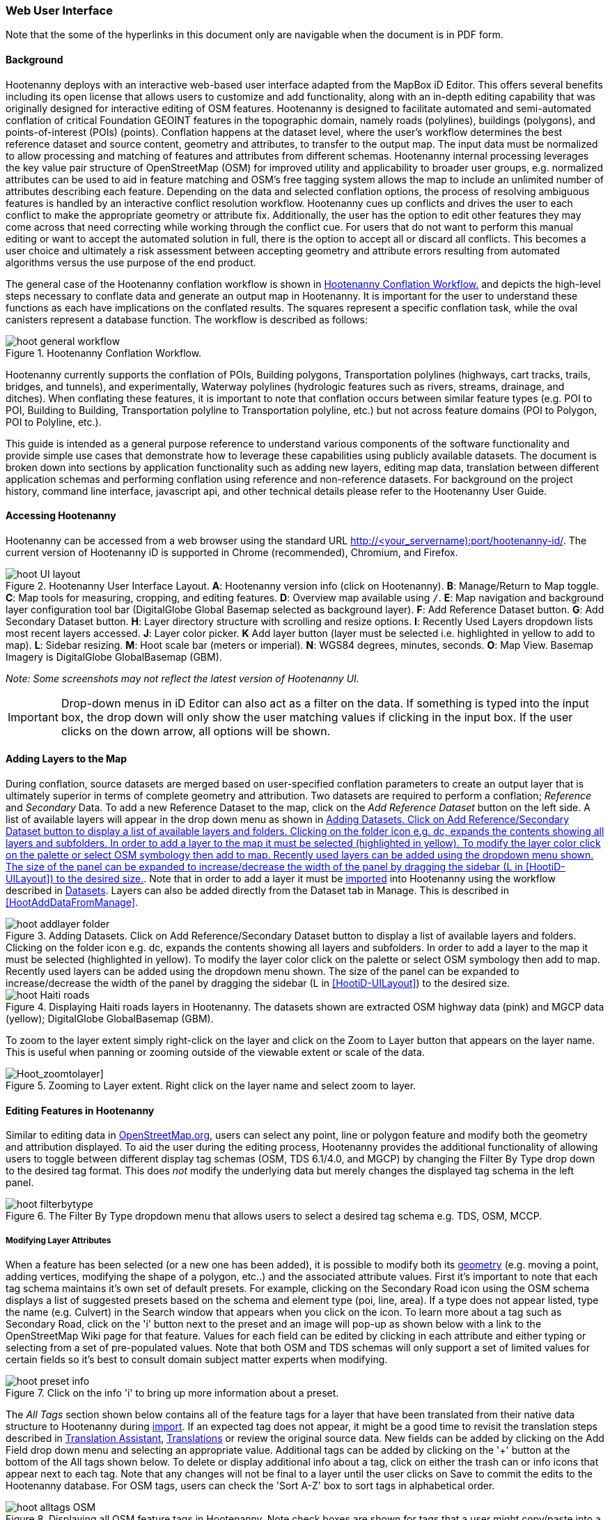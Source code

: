 
=== Web User Interface

Note that the some of the hyperlinks in this document only are navigable when the document is in PDF form.

==== Background

Hootenanny deploys with an interactive web-based user interface adapted from the MapBox iD Editor. This offers several benefits including its open license that allows users to customize and add functionality, along with an in-depth editing capability that was originally designed for interactive editing of OSM features. Hootenanny is designed to facilitate automated and semi-automated conflation of critical Foundation GEOINT features in the topographic domain, namely roads (polylines), buildings (polygons), and points-of-interest (POIs) (points). Conflation happens at the dataset level, where the user’s workflow determines the best reference dataset and source content, geometry and attributes, to transfer to the output map. The input data must be normalized to allow processing and matching of features and attributes from different schemas. Hootenanny internal processing leverages the key value pair structure of OpenStreetMap (OSM) for improved utility and applicability to broader user groups, e.g. normalized attributes can be used to aid in feature matching and OSM’s free tagging system allows the map to include an unlimited number of attributes describing each feature. Depending on the data and selected conflation options, the process of resolving ambiguous features is handled by an interactive conflict resolution workflow. Hootenanny cues up conflicts and drives the user to each conflict to make the appropriate geometry or attribute fix. Additionally, the user has the option to edit other features they may come across that need correcting while working through the conflict cue. For users that do not want to perform this manual editing or want to accept the automated solution in full, there is the option to accept all or discard all conflicts. This becomes a user choice and ultimately a risk assessment between accepting geometry and attribute errors resulting from automated algorithms versus the use purpose of the end product.

The general case of the Hootenanny conflation workflow is shown in <<HootConflationWorkflow2>> and depicts the high-level steps necessary to conflate data and generate an output map in Hootenanny. It is important for the user to understand these functions as each have implications on the conflated results. The squares represent a specific conflation task, while the oval canisters represent a database function. The workflow is described as follows:

[[HootConflationWorkflow2]]
.Hootenanny Conflation Workflow.
image::images/id/hoot_general_workflow.png[]

Hootenanny currently supports the conflation of POIs, Building polygons, Transportation polylines (highways, cart tracks, trails, bridges, and tunnels), and experimentally, Waterway polylines (hydrologic features such as rivers, streams, drainage, and ditches).   When conflating these features, it is important to note that conflation occurs between similar feature types (e.g. POI to POI, Building to Building, Transportation polyline to Transportation polyline, etc.) but not across feature domains (POI to Polygon, POI to Polyline, etc.).

This guide is intended as a general purpose reference to understand various components of the software functionality and provide simple use cases that demonstrate how to leverage these capabilities using publicly available datasets. The document is broken down into sections by application functionality such as adding new layers, editing map data, translation between different application schemas and performing conflation using reference and non-reference datasets. For background on the project history, command line interface, javascript api, and other technical details please refer to the Hootenanny User Guide.

==== Accessing Hootenanny

Hootenanny can be accessed from a web browser using the standard URL http://<your_servername):port/hootenanny-id/. The current version of Hootenanny iD is supported in Chrome (recommended), Chromium, and Firefox.

[[HootiD-UILayout]]
.Hootenanny User Interface Layout. *A*: Hootenanny version info (click on Hootenanny). *B*: Manage/Return to Map toggle. *C*: Map tools for measuring, cropping, and editing features. *D*: Overview map available using `/`. *E*: Map navigation and background layer configuration tool bar (DigitalGlobe Global Basemap selected as background layer). *F*: Add Reference Dataset button. *G*: Add Secondary Dataset button. *H*: Layer directory structure with scrolling and resize options. *I*: Recently Used Layers dropdown lists most recent layers accessed. *J*: Layer color picker. *K* Add layer button (layer must be selected i.e. highlighted in yellow to add to map). *L*: Sidebar resizing. *M*: Hoot scale bar (meters or imperial). *N*: WGS84 degrees, minutes, seconds. *O*: Map View. Basemap Imagery is DigitalGlobe GlobalBasemap (GBM).
image::images/id/hoot_UI_layout.png[]

_Note: Some screenshots may not reflect the latest version of Hootenanny UI._

IMPORTANT: Drop-down menus in iD Editor can also act as a filter on the data.  If something is typed into the input box, the drop down will only show the user matching values if clicking in the input box.  If the user clicks on the down arrow, all options will be shown.

==== Adding Layers to the Map

During conflation, source datasets are merged based on user-specified conflation parameters to create an output layer that is ultimately superior in terms of complete geometry and attribution. Two datasets are required to perform a conflation; _Reference_ and _Secondary_ Data. To add a new Reference Dataset to the map, click on the _Add Reference Dataset_ button on the left side. A list of available layers will appear in the drop down menu as shown in <<hoot_add_datasets>>. Note that in order to add a layer it must be <<Hoot-iD_Datasets,imported>> into Hootenanny using the workflow described in <<Hoot-iD_Datasets>>. Layers can also be added directly from the Dataset tab in Manage.  This is described in <<HootAddDataFromManage>>.

[[hoot_add_datasets]]
.Adding Datasets.  Click on Add Reference/Secondary Dataset button to display a list of available layers and folders.  Clicking on the folder icon e.g. dc, expands the contents showing all layers and subfolders.  In order to add a layer to the map it must be selected (highlighted in yellow).  To modify the layer color click on the palette or select OSM symbology then add to map. Recently used layers can be added using the dropdown menu shown. The size of the panel can be expanded to increase/decrease the width of the panel by dragging the sidebar (L in <<HootiD-UILayout>>) to the desired size.
image::images/id/hoot_addlayer_folder.png[scaledwidth="25%"]

[[HootiD-Addinglayers]]
.Displaying Haiti roads layers in Hootenanny. The datasets shown are extracted OSM highway data (pink) and MGCP data (yellow); DigitalGlobe GlobalBasemap (GBM).
image::images/id/hoot_Haiti_roads.png[]

To zoom to the layer extent simply right-click on the layer and click on the Zoom to Layer button that appears on the layer name.  This is useful when panning or zooming outside of the viewable extent or scale of the data.

[Hoot_zoomtolayer]]
.Zooming to Layer extent. Right click on the layer name and select zoom to layer.
image::images/id/hoot_zoom-to-layer.png[scaledwidth="25%"]

[[HootiD-EditingLayers]]
==== Editing Features in Hootenanny

Similar to editing data in link:$$http://wiki.openstreetmap.org/wiki/Editing$$[OpenStreetMap.org], users can select any point, line or polygon feature and modify both the geometry and attribution displayed. To aid the user during the editing process, Hootenanny provides the additional functionality of allowing users to toggle between different display tag schemas (OSM, TDS 6.1/4.0, and MGCP) by changing the Filter By Type drop down to the desired tag format.  This does _not_ modify the underlying data but merely changes the displayed tag schema in the left panel.

[[Filter-by-Type]]
.The Filter By Type dropdown menu that allows users to select a desired tag schema e.g. TDS, OSM, MCCP.
image::images/id/hoot_filterbytype.png[scaledwidth="75%"]

===== Modifying Layer Attributes

When a feature has been selected (or a new one has been added), it is possible to modify both its <<ModifyLayerGeometry,geometry>> (e.g. moving a point, adding vertices, modifying the shape of a polygon, etc..) and the associated attribute values. First it's important to note that each tag schema maintains it's own set of default presets. For example, clicking on the Secondary Road icon using the OSM schema displays a list of suggested presets based on the schema and element type (poi, line, area). If a type does not appear listed, type the name (e.g. Culvert) in the Search window that appears when you click on the icon. To learn more about a tag such as Secondary Road, click on the 'i' button next to the preset and an image will pop-up as shown below with a link to the OpenStreetMap Wiki page for that feature. Values for each field can be edited by clicking in each attribute and either typing or selecting from a set of pre-populated values. Note that both OSM and TDS schemas will only support a set of limited values for certain fields so it's best to consult domain subject matter experts when modifying.

[[ViewingPresets]]
.Click on the info 'i' to bring up more information about a preset.
image::images/id/hoot_preset_info.png[scaledwidth="25%"]

The _All Tags_ section shown below contains all of the feature tags for a layer that have been translated from their native data structure to Hootenanny during <<Hoot-iD_Datasets,import>>. If an expected tag does not appear, it might be a good time to revisit the translation steps described in <<TranslationAssistant>>, <<HootiD-Translation>> or review the original source data. New fields can be added by clicking on the Add Field drop down menu and selecting an appropriate value. Additional tags can be added by clicking on the '+' button at the bottom of the All tags shown below. To delete or display additional info about a tag, click on either the trash can or info icons that appear next to each tag. Note that any changes will not be final to a layer until the user clicks on Save to commit the edits to the Hootenanny database. For OSM tags, users can check the 'Sort A-Z' box to sort tags in alphabetical order.

.Displaying all OSM feature tags in Hootenanny. Note check boxes are shown for tags that a user might copy/paste into a matching feature.
image::images/id/hoot_alltags_OSM.png[scaledwidth="25%"]

NOTE: You can check all/none tags for a selected feature by clicking on the bold check that appears just above the "All Tags" table.

[[ModifyLayerGeometry]]
===== Modifying Layer Geometry

To modify the feature geometry, click on the feature to expose the editing palette that pertains to the particular selected feature. Note that each unique geometry type and shape present their own options that may not display for other features. For instance, selecting a linear feature exposes editing options to straighten or change the directionality whereas clicking on a feature that traces a square, rectangle or circular path exposes options to make the feature a square or circle. Editing options include adding additional nodes by double clicking on a line segment, moving a node to manually modify the shape or path of a line or polygon, moving a point, and deleting features. For a list of shortcut keys to each operation, see <<Hoot-iD_Shortcuts, short-cuts>>.

.Editing layer geometry in Hootenanny. Port Au Prince, Haiti; OSM Highway data (pink) selected and geometry editing palette options display; DigitalGlobe GlobalBasemap (GBM).
image::images/id/hoot_edit_geom.png[scaledwidth="50%"]

In order to save any edits applied to a layer click on the _Save_ button displayed on top in the map view or to revert to a previous edit. Save will commit any edits on a particular layer to the hoot database where as the Undo/Redo buttons will step back/forward through any modifications applied to either that layer’s geometry or attribution. The number displayed next to the Save button indicates the number of edits that will be committed to the database for a given session.

.Saving edits in Hootenanny. The user applied the editing option to square the corners of line feature to expose the Save button above. The number of edits made before committing (2 in this example) is displayed in addition to options for undo/redo changes. Port Au Prince, Haiti; OSM Highway data (pink); DigitalGlobe GlobalBasemap (GBM).
image::images/id/hoot_edit_save.png[scaledwidth="75%"]

==== Adding New Features

It is also possible to create new features for a given layer in Hootenanny iD but any new feature added must be done with at least one layer present. Note that any new features added without an associated layer cannot be saved. The ability to create new features within the GUI is a key component of the OpenStreetMap version of iD Editor and additional background and editing workflows can be found online via link:$$https://www.openstreetmap.org/edit?editor=id$$[OpenStreetMap-iD's] help menu. A brief background is provided here for general user orientation.

To add a new point, click on the Point button appearing in the Map Viewer or use the 1 shortcut key. Points can be used to represent features such as shops, restaurants, parks and monuments, etc. They mark a specific location and describe the feature based on the OSM/TDS tag relationship. Once a new point is added to the map, a panel will appear on the map prompting you to select an appropriate feature type (park, cafe, etc) and any associated tags. Note that even though OSM values are presented, the data is stored on the database using the TDS tag equivalent. The next time it is edited within Hootenanny it will display the values using the english translated TDS schema.

.Adding a new point in Hootenanny. In this example a new Point is added to the Haiti OSM roads data indicating that the feature represents a Hospital Grounds `amenity=hospital`. DigitalGlobe GlobalBasemap (GBM).
image::images/id/hoot_adddata.png[scaledwidth="75%"]

To add a new linear feature, click on the Line button or use the 2 shortcut key and begin digitizing on the map. Click on a single location to begin the linear feature and then continue clicking until feature has been completed. Double-click to complete the process and edit any attribution as needed. Repeat process for a new Area feature (shortcut = 3). Click Save to save all edits or step back/forward using the undo/redo buttons as needed.

NOTE: Line snapping is disabled by default. To enable it click on the <<MapData, Map Data>> button and check the enable line snap option.

===== Copying Features/Tags in Hootenanny

In certain circumstances it may be useful to utilize copy/paste functionality when editing layers and addressing conflict reviews within Hootenanny.  For example, if users need to create multiple copies of a selected feature (or set of features) within the same map layer (e.g. foot path, bridge, secondary road, POI, etc...) or they would like to copy tags from one feature to another similar feature, the following workflows can be used.

NOTE: Currently users can only copy/paste geometry and tags of any feature(s) within a single "active" layer or copy selected tags from a feature(s) and either overwrite or merge them with the tags from selected feature(s) in either layer.  It is currently _not_ possible to copy/paste a feature from the Reference Dataset to the Secondary Dataset (or vice-versa) manually and if attempted the application will enter a idle state requiring refresh.

*_Copying Features/Tags Within a Single Layer_*

To copy a feature(s) within a single layer, select the feature or set of features that you wish to copy using the left-mouse button (for multiple features press the _shift_ key during selection).  Use the `Ctrl + c` to copy the selected feature(s) and then `Ctrl + v` to display a duplicate feature(s) that can be placed anywhere on the map.

.Copying Feature Geometry/Tags within a Layer.  The selected item, a Monument named Major General Rochambeau is copied and pasted.  Note that the `name` tag is not copied to the newly created feature since it is assumed to be unique.
image::images/id/hoot_copy_feature.png[scaledwidth="75%"]

NOTE: If only specific tags are needed to manually copy from one feature to another within a single layer do not use Ctrl + c but instead check the box next to each tag in the 'All Tags' list and follow the steps described <<CopyTagsFeatures,below>>.

*_Copying Tags Between Features_*

When <<HootConflictReview,reviewing>> conflicts or editing features it is often useful to be able to copy tags from a selected feature and either append or overwrite the tags of another feature that can be within the same layer or in a different layer.  For example, when conflating two layers a selected set of features are flagged for the user to review and determine whether any further action is required. This is explained using the following POI scenario involving OSM and MGCP place name features in the Democratic Republic of the Congo (2°58'40.82" N 22°20'45.08" E).

[[CopyTagsFeatures]]
1) Select a source point (orange highlighted marker) and check the boxes next to each tag in the All Tags list that you wish to copy to the other feature.

.List of tags from source feature with selected tags checked.  Data sources are OSM (pink) and MGCP (orange) POI data in the Democratic Republic of the Congo (2°58'40.82" N 22°20'45.08" E). DigitalGlobe GlobalBasemap (GBM).
image::images/id/hoot_copysourcetags.png[scaledwidth="50%"]

2) Select a target point (pink highlighted marker) and expand the All Tags list to display the existing tags. Note that the name in this selected OSM POI is "Badjoki" whereas in the MGCP feature it is "Bodjoki".

.List of tags in selected target POI (orange highlighted marker). Data sources are OSM (pink) and MGCP (orange) POI data in the Democratic Republic of the Congo (2°58'40.82" N 22°20'45.08" E). DigitalGlobe GlobalBasemap (GBM).
image::images/id/hoot_selecttargetPOI.png[scaledwidth="50%"]

3) To append the copied tags, select the OSM POI (pink highlighted marker) and hit `Ctrl + Alt + v`.  Note that this action will produce a semicolon delimited list for any existing value e.g. name, source along with any new tags added from the source POI e.g. `landuse = built_up_area`; `place:importance=fifth`; `place=village`, etc.  To commit changes click the Save button or to undo click the undo button.

.Copying tags using append (`Ctrl + Alt + v`).  Data sources are OSM (pink) and MGCP (orange) POI data in the Democratic Republic of the Congo (2°58'40.82" N 22°20'45.08" E). DigitalGlobe GlobalBasemap (GBM). Red boxes appear over the modified tags.
image::images/id/hoot_appendtags.png[scaledwidth="50%"]

4) To overwrite the copied tags in the target feature, select the OSM POI feature and `Ctrl + Shift + v`.  Note that this action will overwrite any existing tag values.

.Copying tags using overwrite (`Ctrl + Shift + v`). Data sources are OSM (pink) and MGCP (orange) POI data in the Democratic Republic of the Congo (2°58'40.82" N 22°20'45.08" E). DigitalGlobe GlobalBasemap (GBM). Red boxes appear over the modified tags.
image::images/id/hoot_overwritetags.png[scaledwidth="50%"]

==== Hootenanny Map Tools

The Hootenanny map portion of the interface mirrors the OpenStreetMap iD editor link:$$https://www.openstreetmap.org/edit?editor=id$$[OpenStreetMap-iD] with additional customization to support conflation workflows. Map navigation options appear in the upper right portion of the map viewer noted by B in figure <<HootiD-UILayout>>. To view a maptip and/or <<Hoot-iD_Shortcuts,shortcut>>, hover the cursor over each button and information concerning the functionality of a particular feature will appear.

===== Map Navigation

Clicking on either '+' or '-' buttons will zoom the user one level higher/lower in the map. Alternatively users can use the middle scroll wheel of their mouse to zoom up or down levels. To open the map to your current location, click on the arrow button noting that some browser security settings do not allow users to share their location information.

===== Background Settings

Clicking on the Background Settings button (shortcut key = b) opens up a panel displaying different background layer display options. To set the brightness for the background layer, click on the palette next to Background for 100%, 75%, 50%, or 25% brightness. Users can select from a range of publicly available basemaps such as Bing aerial imagery, MapQuest Open Aerial, Mapbox Satellite, OpenStreetMap, or create a custom basemap URL using the following URL template shown below. Any user uploaded <<Hoot-iD_Basemap,Basemap>> images will appear in this panel. For those users with access to DigitalGlobe link:$$https://evwhs.digitalglobe.com/myDigitalGlobe/[EV Web Hosting Service] (EVWHS), the GBM/EGD imagery service can be selected using different imagery profiles e.g. Most Recent, Most Aesthetic Color, Least Cloud Cover.  To get register for an account please visit: https://evwhs.digitalglobe.com/myDigitalGlobeAdmin/RegistrationRequest.html

.DigitalGlobe GBM/EGD display options.
image::images/id/hoot_GBM.png[scaledwidth="25%"]

Below is a URL template for creating your own basemap URL service. Click on the _Custom_ option and enter a basemap url with the coordinates and zoom level similar to the example shown below. The x and y coords represent the center point and the zoom represents the zoom level. Creating a custom basemap tiled service using a georeferenced geotif/tif is described in <<Hoot-iD_Basemap,Manage Basemap>>.

------
http://(hosted_imagery_service_name)/OSM/{zoom}/{x}/{y}.png
------

[[Hoot-iD_Background]]
.Background Settings in Hootenanny with the Custom Basemap URL options displayed.
image::images/id/hoot_background_new.png[]

NOTE: The DigitalGlobe EVWHS basemap is not enabled by default due to user access restrictions. If an account has been set up with a valid Connect ID, you will need to edit the _dgservices.js_ file to set `evwhs_connectId = 'REPLACE_ME'` and rebuild the UI with `npm run production`.

===== Image Carousel

The image carousel displays all of the available images by timestamp and sensor that are in the DigitalGlobe GBM/EGD service if the service has been enabled. Users can select a particular DigitalGlobe image from the listed sensors/dates displayed in the carousel by clicking on the Image Carousel button (highlighted in blue below) or typing the 'c' shortcut key.

.DigitalGlobe GBM Image Carousel displayed with Washington, D.C. Street Centerline roads on DigitalGlobe GlobalBasemap (GBM) imagery.
image::images/id/hoot_image_carousel.png[]

NOTE: The image carousel thumbnails do not appear, only the image acquisition date and sensor type (e.g. WV02, WV01, WV03_VNIR, etc...).

[[MapData]]
===== Map Data

The Map Data options, which can be accessed by clicking on the map data button located above the help menu (shortcut key = F), allow users to incorporate different overlay layers like the mapillary and traffic sign photos, change the default map fill and line width values, and provides a filtering capability for different map feature types (e.g. Points, Roads, Buildings, etc.).

.Map Data options.
image::images/id/hoot_mapdata.png[scaledwidth="25%"]

*_Data Layers_*

Within the Data Layers menu, users can overlay link:$$https://www.mapillary.com$$[mapillary] traffic sign and street view photos. Mapillary is a service for crowdsourcing street level photos using smartphones and computer vision.  Checking the boxes displays icons representing locations for crowdsourced street level photos and traffic signals.  When a user clicks on each icon, a photo will appear in the lower left or right corner of the map providing the visual representation from vantage point represented.

.Mapillary traffic sign and street view photos displayed in Hootenanny/iD Editor.
image::images/id/hoot_mapillary.png[]

It is also possible to overlay a local GPX file (GPS generated dataset) using the file browser to add the dataset into the map.  Although these features found in Data Layers are not the primary tools used when conflating data, they can utilized since they are inherited from the base iD Editor version that Hootenanny has been developed from.

*_Fill Areas and Line Width_*

Fill Areas allows users to select from three different options for displaying relevant vector data. The first option is _No Fill_ or Wireframe (shortcut key = W) which makes it easier to display background imagery. _Partial Fill_ displays fill areas around their inner edges only. _Full Fill_ displays features with complete fill turned. To make the lines from map layers appear thicker/thinner, users can unchecking the _Use Default Value_ appearing under the Line Width option and nudge the width value up/down accordingly.

*_Map Features_*

To filter out different features of interest, simply check or uncheck the boxes next to each associated map feature e.g. Points, Major Roads, Buildings, etc.  Note that this will not impact conflation since this only impacts the display of features on the map, not the actual data contained within a given layer.  We have also provided some additional enhancements to aid in the editing of feature geometry by adding two additional options; Highlight Edited Layer and Enable Line Snap.  Highlight Edited Layer turns on a gold halo around any feature geometry that is actively being edited on the map.  Once the Save button is clicked, the highlighting will dissappear as it is only intended to show active edits, not saved changes to a layer.  Finally the enable line snap option is provided to set the default behavior when adding new line/area geometry onto the map.  When enable line snap is checked, this feature is enabled and any new line segment that is added close to an existing feature geometry will be snapped to that feature.

[[Hoot-iD_MapData]]
.Map features and edited layer highlighting.  When Highlight Edited Layer is checked, a gold halo appears around the edited feature geometry until the changes are saved and committed to the Hootenanny database.
image::images/id/hoot_enable_editedfeatures.png[scaledwidth="75%"]

===== Tools

The Tools button provides users with a quick set of customized tools for measuring length/area and cropping layers to smaller subsets using either the visual extent or user defined bounding box. To access both options click on the _Tools_ button and select either Measurement or Clip Tools.

[[Hoot_Tools]]
.Tools button shown in Hoot UI.
image::images/id/hoot_tools.png[scaledwidth="75%"]

[[Hoot_measure]]
*_Measurement Tools_*

There are two measurement tools currently provided; Measure linear distance or length of an object and measure the area of an object. To measure the length of an object on the map, click on the Tools button and select Measurement Tools | Measure Length.  The cursor will then change into crosshairs indicating that you are able to measure a feature by drawing a line.  To continue a drawing, left click to add nodes as needed.  To complete the measurement double-click. To measure an area/perimeter of a feature, select the Measure Area option and click on the screen to add nodes and double click to complete the measurement.  The measurement values will appear with the perimeter value listed above the area.  This value will remain on the map until the user clicks the Clear button appearing in the place of Tools once a new measurement has been added.  Users can zoom and pan on the map while capturing a measurement.

.Measuring area in Hootenanny.
image::images/id/hoot_measure_area.png[scaledwidth="75%"]

*_Clip Tools_*

The _Clip Dataset_ tool allows users to crop existing datasets using a custom bounding box or the current visual extent of the map.  To access this tool click on the Tools | Clip Tools | Clip Dataset button which will open a dialog box that supports three mechanisms to define a clip bounding box.  First the bounding box can be defined by manually entering coordinate values in the displayed box.  Secondly, the user can click on _Clip to Bounding Box_ and drag a box over a specific AOI to populate the clip region bounding box coordinates.  Third, users can select _User Visual Extent_  and pass in the current map visual extent as the clip region.  To define a bounding box on the map, single left-click on any location on the map within the source dataset AOI and drag window to the desired clip size and direction.

Once a bounding box (or visual extent) has been selected, additional options to specify an output name and path of the clipped dataset will appear.  After the job has completed it will show up in the list of available datasets and specified output folder.

[[Hoot_Clip_Map]]
.Clipping a layer using a defined bounding box. The imagery basemap displayed is the DigitalGlobe GBM service.
image::images/id/hoot_clip.png[scaledwidth="75%"]

*_Grail Tools_*

[[Hoot_grailTools_Map]]
.Grail Pull and Derive Differential Changeset found under the tool dropdown.
image::images/id/GrailTools.png[scaledwidth="75%"]

*Grail pull from OSM Overpass and the Rails Port*

Under the tools section in the Hootenanny UI there will be a section labeled "Grail Tools". Under that
you should see the option to "Pull Remote Data". Once selected you will be prompted to select a bounding
box region by either drawing the bounding box or using the visual extent as your bounding box. Once selected
you can submit the job for running. After the job has completed you should see a folder with the name of
grail_*coordinates for your bounding box* which should contain a filed named "reference" (the Rails Port data)
and a file named "secondary" (the OSM Overpass data).
These datasets can be used to run conflation jobs, step through review in the merged layer, then derive a changeset
and upload it to the remote rails port.

[[Hoot_grailPull_Map]]
.Grail Pull directory contains pulled files in a directory labeled grail_*coordinate for bounding box*.
image::images/id/GrailPull.png[scaledwidth="75%"]

*Derive Differential Changeset*

Under the tools section in the Hootenanny UI there will be a section labeled "Grail Tools". Under that
you should see the option for "Derive Differential Changeset". This tool is used for gathering only the data
in OSM Overpass that isn't already in the Rails Port and pushing it to the Rails Port so it will only consist of adds. There will not
be any files generated that you can view in the UI because this service will take the OSM Overpass and the Rails Port data from
the database and calculate the differential on the server without saving the datasets. While the datasets will not
be saved, an osm file will be generated on the server.
In the jobs panel you can find the Derive Changeset job and under the actions there will be a cloud icon with an up arrow.
This is what you use to upload the differential results to the Rails Port, but before doing that you can view stats on the differential
upload. The stats will include the counts of create, modify, and delete for nodes, ways, and relations.
The differential will not contain any secondary features involved in a review.

[[Hoot_grailDifferential_Map]]
.After Derive Differential Changeset it shows up in the jobs panel with a cloud icon in the actions.
image::images/id/GrailDifferentialJob.png[scaledwidth="75%"]
.Selecting the cloud icon allows you to push the differential results to the rails port.
image::images/id/GrailDifferentialUpload.png[scaledwidth="75%"]

===== Help

To access the help for Hootenanny, click on the bookmark icon below the Background Settings button or type the 'h' shortcut key. Each section provides relevant background on different functionality found within the Hootenanny UI. Users can navigate between sections by clicking on the section title e.g. Adding Layers and scrolling through the contents.

.Accessing the Hootenanny Help Menu.
image::images/id/hoot_helpmenu.png[scaledwidth="25%"]

[[Hoot-iD_Shortcuts]]
==== Hootenanny Shortcuts

The following table provides all of the available shortcut keys for accessing Hootenanny functionality.

|======
| *Shortcut* | *Action*
| 1 | Create new point feature
| 2 | Create new line feature
| 3 | Create new area feature
| 6 | Measure length
| 7 | Measure area
| 8 | Clip Dataset(s)
| Ctrl + b | Bookmark current review
| Ctrl + c | Copies feature geometry and tags
| Ctrl + s | Save
| Ctrl + v | Pastes selected feature geometry/tags
| Ctrl + Alt + v | Pastes selected tags using the append option
| Ctrl + Shift + v | Pastes selected tags using the overwrite option
| Ctrl + y | Redo
| Ctrl + z | Undo
| Ctrl + Backspace | Deletes object permanently
| Shift + Left mouse click | Selects multiple features geometry/tags within layer
| Shift + r | Shows review relations for a selected feature within a layer (in review mode)
| Shift + t | Switches between layers during post-conflation conflict review
| Alt + i | Open Image Carousel
| Alt + n | Toggles layer visibility on/off
| + | Zoom in one level
| - | Zoom out one level
| / | Toggles display of overview map and map-in-map results (in review mode)
| ↓,↑,←,→ | Pan map in direction
| a | Continue drawing a line at the selected node
| b | Display background layer switcher
| c | Open image carousel
| d | Disconnect lines/areas from selected node
| f | Displays map data settings
| h | Display in-editor help/documentation
| i | Display feature info such as length and centroid coords
| m | Move selected feature or Merge (for POIs only in review mode)
| n | Advances to next review (in review mode)
| o | Make feature a circle (must be poly or closed loop line)
| p | Steps back to previous review (in review mode)
| r | Rotate object around center or resolved (in review mode)
| s | Straighten a line or square corner of area
| x | Split line into two at selected node
| v | Make line go in opposite direction
| w | Toggles wireframe vector display on/off
| Enter/Esc | Stops drawing feature
| F11 | Sets browser to full screen
|======

====  Conflation Workflows

When conflating data in Hootenanny, users must have both a Reference Dataset and a Secondary Dataset loaded in the map. Once the layers have been selected, the _Conflate_ button will appear with various options that can be selected by the user.  The following section(s) highlight those options as well as explore different types of conflation strategies using publicly available datasets.  When users are ready to conflate they will need to populate the following fields.

[[HootiD-conflationoptions]]
.Conflation options displayed in lower left panel. In this example, a reference conflation between OSM roads (pink) and MGCP roads (orange) in Port Au Prince, Haiti is displayed on DigitalGlobe GlobalBasemap (GBM).
image::images/id/hoot_conflation_new.png[]

*_Save As_*:  The name you would like to save the merged layer as. By default, a file name Merged_* is populated in this field but this can be overwritten manually by entering a specific layer name.  If no value is provided a default name will be provided.

*_Path_*:  The existing folder path where you want to save the conflated output. To create a new folder to save the output enter that in the _New Folder Name_ field.

*_New Folder Name_* (optional): The name of any new folder you want to save the output to.  Note that it will be created at the folder level specified in the Path.  Leave blank if no new folder is required.

*_Type_*:  This is the type of conflation you want to run.  Note that there are four conflation options available: _Reference Conflation_, _Cookie Cutter & Horizontal Conflation_ and _Advanced Conflation_.

[[HootiD-AttributionRefLayer]]
*_Attribute Reference Layer_*:  By default, the Reference layer contains both the geometry and attribution that dictates the merged features. In many cases, however, reference geometry and attribution exists across multiple layers and therefore we provide the ability to utilize the Secondary layer as the reference attribution for cases where the secondary layer is determined to contain the most accurate tag information while the reference layer contains the most accurate geometry.

[[HootStats]]
*_Collect Stats?_*: True/False. Allows users to collect statistics about the performance of a conflation job such as the counts of pois, highways, buildings or the percentage of merged/reviewed features and display them underneath the layer as shown in <<Hootlayerstats>>. To enable this switch the drop-down from false to true.  To view the stats collected, click on the `i` next to the layer name and expand the Statistics as shown below.

[[Hootlayerstats]]
.Hootenanny merged layer statistics. To view click on the `i` highlighted in the red box and expand the relevant sections e.g. Parameters, Options, Statistics, Statistics (Raw). Note that the sidebar is expanded to view the full table.
image::images/id/Hoot_layertoggle.png[scaledwidth="25%"]
image::images/id/Hoot_layerinfo.png[]

==== Conflation Info and Statistics

Hootenanny provides users with the ability to generate statistics and display information pertaining to each conflation and associated input layers. Statistics are collected when users set the collect stats option to _true_ for a given conflation as described <<HootStats,here>>.  If collect stats = false, Hootenanny will display only the conflation parameters i.e. the Reference/Secondary layer names and Conflation Type, and Options, i.e. what args were included in the conflation job, for the merged layer after the conflation job has completed. When the Collect Stats option is set to true, Hootenanny will generate statistics such as the counts for all nodes, ways and relations in each of the input and output layers (similarly for counts of pois, roads, and buildings), counts of unmatched, merged, and review features as well as percentages for each.  These formatted statistics are displayed in the _Statistics_ section of the layer info shown in <<Hootlayerstats>>.  In addition to these stats, users can also view the raw statistics that Hootenanny collects when this option has been enabled.  These values appear as comma separated lists (e.g. Total Conflatable Features = 374,227,0) pertaining to the Reference Layer, Secondary Layer, and Merged Output Layer next to each statistic parameter.

==== Types of Conflation

===== Reference Conflation

Reference conflation assumes that the Reference Dataset contains the most accurate geometry/tag info with the Secondary Dataset containing the non-authoritative features to merge.  By default, Hootenanny assumes that the Reference Dataset contains the reference tag values but users have the option to set this to the secondary dataset by selecting that layer in the Attribute Reference Layer dropdown list.

When using Reference Conflation the output is assumed to contain the following:

1) Matched feature geometry/tags from the Secondary Dataset into the Reference Dataset.

2) Unmatched feature geometry/tags from both the Reference and Secondary Datasets.

NOTE: If a required tag has a null or missing value, a default value will get assigned based on the output specification for that field and data type.

===== Cookie Cutter & Horizontal Conflation

Cookie Cutter & Horizontal Conflation is intended for use cases where a lower quality dataset such as a rural road network generated from a low resolution map needs to be conflated with a more accurate or precise dataset such as a urban centerline layer digitized from accurate high resolution imagery. In this scenario, the higher quality data (typically representing an urban area a city core) is buffered and cut, then stitched into the coarse resolution road layer using edge matching routines to create blend of the two layers. To walk through a sample Horizontal Conflation use case see <<HootiD-HorizontalConflationExample>>.  Additional background on Cookie Cutter and Horizontal conflation can also be found in the link:$$https://github.com/ngageoint/hootenanny/releases/download/v0.2.20/Hootenanny.-.User.Guide.pdf$$[Hootenanny User Guide]. When using this method the following settings are applied.

* The bounds of the Reference layer (cookie cut portion) are approximated using an alpha shape (e.g. cut command) that is created by generating a convex hull around the layer.
* The bounds of the Reference layer are buffered by 1km on each side of the convex hull (2 km distance in total). This improves the chances of merging seams between the two layers. Note that this operation works better at the city scale then at a regional or larger scale.
* The Secondary layer (dough portion) is cut by the alpha shape generated from the Reference layer and matched to road features within the Secondary layer that fall within the buffered retion.

[[HootiD-convexhull]]
.Example of alpha shape generated with a 1km buffer around a "contrived" urban area (not an actual physical location). The blue line represents the convex hull and the red the alpha shape with the applied -1 km buffer.
image::images/id/hoot_convexhull_example.png[scaledwidth="40%"]

NOTE: In the user interface there is no way to tune or modify the generated alpha shape. You can however configure the alpha-value from the command line (see alpha-shape in User Guide). In either case, the generated alpha shape will always approximate the bounds of the data regardless of shape of the urban area.

===== Advanced Conflation

Advanced Conflation allows users to customize a particular conflation job using a set of exposed advanced <<Advanced_Conflation_Options,options>>. These are intended for use cases where there is intimate familiarity with both the configuration parameters and the unique set of conditions that warrant their use. For example, to modify any of the Cleaning or Rubber Sheeting options when conflating rivers, users can simply expand the Cleaning Options and River Options panels and modify accordingly. Note that caution should be exercised when applying these as their use may produce unexpected results.

The advanced parameters are accessed by clicking on the triangle next the Type highlighted in the red box in <<HootiD-advanced>>. Background on each Advanced Conflation option can be found in <<Advanced_Conflation_Options>>.

[[HootiD-advanced]]
.Advanced Conflation Options. To access the Advanced Conflation Options click on triangle highlighted in the red box next to the Type.
image::images/id/hoot_advanced_conflate.png[scaledwidth="50%"]

[[HootiD-FavoriteAdvOpts]]
===== Save Favorite Advanced Options

To make it easier for users to save useful advanced conflation options, hootenanny allows for the saving, updating, and deleting of desired advanced conflation options.

To start, click the advanced options within the sidebar to extend the advanced options panel.

image:images/id/hoot_defaultconf.png[scaledwidth="50%"]

Then select whichever advanced opt group contians the members you would like to set to your prefered custom value.

image:images/id/hoot_selectedgroup.png[scaledwidth="50%"]

Update the members to the desired value(s).Each of the highlighted member's default values have been altered.

image:images/id/hoot_altermembers.png[scaledwidth="50%"]

Click the save favorite button at the top of the advanced options panel

image:images/id/hoot_savefavorite.png[scaledwidth="50%"]

Save favorite opts with the desired name

image:images/id/hoot_myopts.png[scaledwidth="50%"]

Select your saved opts from the conflation type dropdown within the sidebar

image:images/id/hoot_selectmyopt.png[scaledwidth="50%"]

The advanced options panel will now be populated with only the users favorite opt, from here you can run conflation, update the opts members or delete the favorite opt.

image:images/id/hoot_allfavoptoptions.png[scaledwidth="50%"]

[[HootConflictReview]]
==== Reviewing Conflicts in Hootenanny

When conflating data it is inevitable that conflicts may arise due to the ambiguous relationships between matched features. When this occurs, reviewable items are flagged and presented to the user in the UI through an iterative review process where further user is required. This occurance of getting reviews during a conflation is often the result of any of the following circumstances:

* Invalid Input
* Conflicting matches – In the core conflict refers to two matches that cannot be applied to the same map.
* Records that somewhat match, but aren’t clearly a match or miss.

From the UI perspective, the term "Conflict" is used synonymously with "Review" but not all reviews are conflicts. Each type of data (POI, Buildings, Roads, etc.) when conflated introduce their own unique types of conflicts where the user is advised to take some action of either merging two POIs together, editing a layer geometry to eliminate any potential conflict or resolve the item as is to maintain as a separate feature.  No single solution can be provided to address a particular conflation conflict but rather it is up to the user to take the necessary steps based on the review text presented to reduce the likelihood that erroneous data will get introduced during the conflation process.

During review mode, the user is presented with a pair of features where they must take an appropriate action in order to resolve the review.  Depending on the features involved, a user can decide either to maintain these as separate features (as is) by clicking _Resolved_ (H), merge them into a single feature (POI 2 POI only) by clicking _Merge_ (E) then Resolved, or modify the feature geometry manually (see <<ModifyLayerGeometry>>).  Note with each review there is an accompaning review note (B) that provides a short detail on the reasons for reviewing the features in question but rarely does this provide enough information to take a specific action.  In depth knowledge of the datasets and coverage area by an appropriate data steward is typically required to provide the necessary guidance to take an action for a review.

[[ReviewMode_Layout]]
.Layout of Review Mode in Hootenanny: *A*: Overview with map-in-map results; *B*: Review note and counts; *C*: Share Review; *D*: Hide/Show Table; *E*: Merge feature (POI only); *F*: Preview Review; *G*: Next Review; *H*: Resolve Review; *I*: Review table (Red is Reference, Blue is Secondary); *J*: Attribute panel showing selected Reference POI tags; *K*: Highlighted Red/Blue reviewed POIs. Latvia POI data (OSM and geonames) displayed on DigitalGlobe GBM.
image::images/id/Hoot_reviewmode_layout.png[]

Clicking on any of the highlighted fields in the review table (I) selects the feature (either red/blue) in question and display its attribute in the left tag panel (item J in <<ReviewMode_Layout>>).  Users can toggle the review items table by clicking on the _Hide/Show Table_ button located in the conflict review bar at the bottom.  In order to complete the review process, all reviews must be resolved either by stepping through each individually or by clicking the _Complete Review_ button to resolve all remaining reviews.  After resolving reviews users can either export the data to the desired output format or add another layer for additional conflation.  Note that features displayed in green represent those which have been merged prior to the review and other colors represent the original input layers.

===== Review Text

When features are flagged as needing review, a number of different review notes may appear to provide some guidance to the user.  The review notes are general and don't provide the specific reasons why a pair of features are being reviewed against one another but do provide some context for understanding why a review may have occurred.  For example, the Review Note: The feature pair with a review score of 0.375 met the review threshold of 0.25 provides the review score and the threshold value which could be compared against other features with similar score and threshold values. Often when conflating POI data, review notes such as _Somewhat similar (200m) - very similar names and generic type, very close together, generic type to place match_ or _Somewhat similar (26m) - very close together, similar POI type_ will appear.  Those provide an indication of the reasons for being flagged and the distance between the POIs in the particular review.  Any specific questions regarding the reviews and required action can be created as a issue at www.github.com/ngageoint/hootenanny/issues.

[[ReviewRelations]]
===== Show Review Relations

When reviewing conflicts, a review is presented to the user with different options depending on the type of feature e.g. if POI they can merge or resolve, if building/road they can resolve, etc.  Reviews occur in a pairwise manner where feature a is reviewed against feature b but because any member of a review pair can also be involved in reviews against other features, it is important to provide a mechanism to display these relationships even if conflicts are only resolved between two features per review.  In an effort to account for these one to many relationships between reviewed features, users have the option to _show review relations_ for a given reviewed feature by clicking on the feature and then selecting the palette option, Show review relations for this feature (Shortcut: *Shift+R*). A line will appear from the feature to all related features with a letter designation depending on the order of the review inside a green circle.  In cases where there are more than 26 related reviews for a given feature, the letter displayed will appear as AA, BB, etc.  Each letter circles can be dragged around using a mouse cursor and clicking on it will open the review associated with that feature pair in the blue/red table.

[[LatviaHotelReview]]
.The review relations of the selected Latvia Geonames Poi, Gutnebergs Hotel.  Clicking on each letter will display the associated review feature pair/table.
image::images/id/hoot_reviewrelations.png[]

[[ToggleInputs]]
===== Toggle Conflated Layer with Inputs

When evaluating the conflated output in review mode, it may be useful to toggle between the input dataset view where only the input layers are shown and the conflated dataset view where both input and merged features are displayed. For example if a user was trying to make a decision about whether to edit, resolve, or merge a set of reviewed/conflated features, they would likely need to know how the data looked prior to conflation.  To provide some additional context of the pre/post conflation results during review mode, click on the "Toggle Conflated Layer" icon (shortcut = T) as shown in <<ToggleLayerView>> when any feature has been selected. Note that you will need to toggle back to the merged layer view before advancing to the next review.

[[ToggleLayerView]]
.Toggling between the conflated layer (B) and input layer view (A) in review mode.  DigitalGlobe GBM with OpenStreetMap data from openstreetmap.org (orange), MGCP data (pink) from GEOINT New Zealand Data Service over Apia, Western Samoa.
image::images/id/hoot_toggle.png[]

[[MapInMap]]
===== Map-in-Map

In Hootenanny, the concept of Map-in-Map is used here to describe an inset or overview map that contains additional spatial information relating to the conflation i.e where reviews occur within the AOI. When a conflation job completes and reviews are generated, users can display an overview map showing colored points representing the location (or centroid of the location) where unresolved, merged, and currently reviewed features occur for the corresponding AOI.  To view this map, press the `/` key when reviewing features and the smaller overview map should display a set of points representing the review layer.

Depending on the density of data flagged for review, the features are represented in the following manner: yellow dots corresponding to the location of unresolved reviews; a single red dot indicating the currently reviewed feature in the user's session; and green dots representing any resolved or merged features.  This visual aid becomes useful particularly when multiple users are editing the same layer simultaneously since it provides a map of the spatial distribution of reviews in real or near-real time.

.Hootenanny Review mode with Map-in-Map overview displaying unreviewed features (yellow dots), current reviewed feature (red dots), and resolved features (green dots). In this example, a user is reviewing several POI review conflicts for a conflation between OpenStreetMap POIs and Geoname POIs within Riga, Latvia (Imagery is DigitalGlobe GBM Basemap).
image::images/id/hoot_mapinmap_review.png[scaledwidth="75%"]

===== Multi-user Conflict Reviewing

Hootenanny supports the ability for multiple users to view the same layer containing unresolved reviews.  Given the scenario of a reference conflation between two POI layers resulting in 15K reviews, any user with access to the same Hootenanny instance can load the merged layer containing the unresolved reviews and take any necessary action to resolve them.  To mitigate any toe-stepping that might occur due to multiple users accessing the same review pair simultaneously, reviews are presented in a randomized order such that there is a fairly low probability of two users getting the same review at the same time (assuming that the review count is high and the number of reviewers is low).  For those instances where a review is presented to two users simultaneously, the user that resolves their review first by clicking on the Resolved button will commit the change to the database.

[[HootShareReviews]]
===== Bookmark Review

When reviewing conflicts it is often useful to collaborate with others to determine the best coarse of action.  To this end, users can bookmark reviews so that they can be reviewed at a later time provided that the review is not resolved or the review layer is not deleted.  To bookmark a review, click on the associated button from the review items tool bar shown in <<HootBookmarkReview>>.

This will pop-up a dialog box allowing them to provide some details about the review.  A second user can access this bookmarked review from the Manage | Review Bookmarks page and take whatever action is needed.

[[HootBookmarkReview]]
.Bookmark Review.  Clicking the Bookmark Review button pops up a dialog box where a user can enter a title, description, note and email to associate with the review. The bookmark is then accessed in the Manage | Review Bookmarks page.
image::images/id/hoot_bookmarkreview.png[scaledwidth="75%"]

==== Conflating From An OSM API Database

IMPORTANT:  This section describes conflating data sourced from an OSM API database.  This feature is currently in the prototype phase and is
not recommended to be used with production OSM API databases where data loss/corruption would be a significant detriment to the
applications using the database.  At this time, it is recommended to only use this feature with OSM API test databases.  At which time this
feature is deemed stable enough to leave the prototype phase, this documentation will be updated.

Hootenanny uses a custom OSM database schema which differs from the public OSM API database schema used by OpenStreetMap, MapEdit, etc.  Hootenanny's OSM database schema differs in order to support its primary function, conflation, which has different needs than the
primary function of map editing supported by the public OSM database schema.

Hooteanny supports a conflation workflow where an OSM API database world dataset can be set as the conflation reference layer and any other
Hootenanny dataset can be conflated with that OSM API database data.  The resulting conflated dataset can then be exported out of Hootenanny and
back into the OSM API database.

A pre-requisite for conflating OSM API database data is that Hootenanny has been properly configured with a valid OSM API database connection.
Hootenanny supports only a single OSM API database connection at one time.  By default, Hootenanny is configured only with an empty test OSM
API database which has limited utility outside of application testing.  For details on how to configure Hootenanny to conflate your OSM API
database data, have you system administrator follow the instructions in the "Configuring OSM API Database Conflation" section of the
Hootenanny Installation Guide.  The documentation also describes how to disable OSM API database conflation completely, if that is desired.

After Hootenanny has been configured with an OSM API database connection, follow these steps to conflate data from an OSM API database:

* When an OSM API database is configured with Hootenanny, the first layer listed in the iD Editor layers list will always be named
`OSM_API_DB_<database-name>`.  Select this layer as the reference layer for your conflation job.  You will not see the data from the OSM API
database displayed on the iD Editor map due to a limitation described later in this section.
* Select any other layer stored within Hootenanny as the secondary layer for the conflation job.  You should first verify that your OSM
API database contains data within the AOI of your selected secondary dataset, or no data conflation will actually occur.
* Conflate the two layers.
* Resolve all review conflicts.

When you are ready to export your conflated layer back into your OSM API database:

* Open the Hootenanny dataset export dialog either immediately after conflation completes from the left hand pane or by opening it from the
`Manage` -> `Datasets` tab.
* Select `OSM API Database` as the export file type.  NOTE: The translation selection is ignored, since the output will be OSM data.
* Click the `Export` button.

Hootenanny will export an OSM changeset to the target OSM API database with the geospatial bounds of the original conflation
job that is the difference between the data originally exported from the OSM API database for conflation and the
resulting conflated data.

IMPORTANT: If any changeset with an overlapping geospatial bounds is written to the target OSM API database after the conflation job began which
created the conflated dataset stored in Hootenanny's database, Hootenanny will detect this conflict and not allow the changeset to be
written back into the OSM API database.

When such a conflict occurs, the only recourse is to execute the conflation job again.  Given this workflow, its best to find a "sweet spot"
between the size of the OSM API database AOI you are conflating and the editing activity within that AOI.  This will help to avoid conflicts.

IMPORTANT: Hooteannny writes all OSM API database OSM changesets from a single user account configured as described in the "Configuring OSM API
Database Conflation" section of the Hootenanny Installation Guide, since no user authentication exists in Hootenanny.  Therefore, data edited in
an OSM API database by Hootenanny will always show up as being edited by a single user.

Hootenanny only allows dataset layers which were the result of a conflation job originally run with OSM API database reference data to
be exported back into an OSM API database.  Datasets not meeting this qualification will be unavailable for export to an OSM API database when
using the iD Editor export feature.

There is no way to ingest data from an OSM API database into a Hootenanny data layer.  OSM API database can only be streamed
into Hootenanny during a conflation job.

There is also no way to directly view OSM data from an OSM API database within Hootenanny, since the two systems use different logic to display OSM
data.  Therefore, whenever an OSM API database layer is selected within iD Editor, Hootenanny will zoom to an arbitrary location and display no
OSM data.

There exists no mechanism in Hootenanny's iD Editor to upload data directly into an OSM API database from a file.  This can, however, be done
from the command line as explained in the "Hootenanny OSM API Database Conflation Testing Notes" section of the Hootenanny Developer's Guide.

For more detailed information on the workflow involved with conflating data sourced from an OSM
API database, see: link:$$https://github.com/ngageoint/hootenanny/wiki/Enhanced-Conflation-Workflow-Initial-Protoype--(aka-%22Holy-Grail%22)---ARCHIVE$$[Holy-Grail]

==== Conflation Examples

The following conflation examples are provided as guidance to help users better understand potential conflation and review issues that may arise keeping in mind that each scenario will vary tremendously from one to another depending on the characteristics of the source input data.

===== Reference Conflation: Washington DC GIS Roads against Census Tiger data.

The following workflow describes a simple use case conflating DC GIS Roads data against Tiger Census data derived from the source data below. In this example, the datasets DcGisRoads.osm and DcTigerRoads can be found in the `%HOOT_HOME/test-files/` directory where Hootenanny is installed (see <<Hoot-iD_Datasets,Data Ingest>>).

* Tiger Roads Source data: ftp://ftp2.census.gov/geo/tiger/TIGER2012/ROADS/tl_2012_11001_roads.zip
* DC GIS Roads Source data: http://dcatlas.dcgis.dc.gov/catalog/download.asp?downloadID=88&downloadTYPE=ESRI

Once the DcGisRoads and DcTigerRoads datasets have been ingested and loaded into the map as the Reference and Secondary Dataset respectively, click on the conflate button to expose the conflation options. Provide an output name, select type = Reference, leave the remaining options as default and click the _Conflate_ button.  Conflating these two layers will typically produce anywhere from 5-8 reviews.

.Hootenanny Reference conflation using DcGisRoads (blue) and DcTigerRoads (yellow) displayed on DigitalGlobe GBM.
image::images/id/hoot_reference_conflation.png[]

After the automatically merged features have completed, a number of reviewed features will be presented along with a corresponding review note and count e.g. Reviews remaining: 5 (Resolved: 0). Note that for road reviews, many of the actions required may not be entirely intuitive and for this reason its best to work with a data steward with intimate knowledge of the source data using any supplemental background provided in either the User/Algorithms guides.

[[ReferenceConflictReview]]
.Reviewing Conflicts in Hootenanny using DcGisRoads and DcTigerRoads. DigitalGlobe GlobalBasemap (GBM).
image::images/id/hoot_reviewconflict_dc.png[]

When reviewing each conflict, users can either accept the conflict 'as is' by clicking on the _Resolved_ button (shortcut = r) or modify the feature under review accordingly using the options described in previous sections covering editing feature geometry/tags.  To display the Reference (red) or Secondary (blue) review feature tags, click on either the red or blue review fields and note the tags displayed on the left panel. Note that if any geometry or tag information is subsequently modified during the review process, users will be need to click the save button to commit those changes to the database (clicking resolve will not commit any feature or tag editing modifications).  If no geometry/tag information is modified, clicking the resolve button is sufficient.   Once all reviews have been resolved, a message will pop-up in the upper right corner stating that there are no more available features to review and a Complete Review button will appear under the merged layer name. Clicking on that will allow users to either export the data using the provided layer export options or Add Another Dataset to continue with the conflation process.

.Completing the Review Process in Hootenanny. Users can choose to <<HootiD_Exporting, Export>> the data or Add another dataset to conflate.  The layer colors displayed on the map correspond to the Reference (blue for DcGisRoads) and Secondary (yellow for DcTigerRoads) layers and green for any merged features.
image::images/id/hoot_save_output.png[]

[[HootiD-HorizontalConflationExample]]
===== Cookie Cutter and Horizontal Conflation: Conflating Boulder, CO City Streets against OpenStreetMap data.

The example describes a cookie cutter and horizontal conflation using a Street centerline data obtained from the link:$$https://www-static.bouldercolorado.gov/docs/opendata/Streets.zip$$[City of Boulder] and a Highway dataset obtained from OSM. The figure below shows the two layers displayed on top OpenStreetMap data. The dark gray lines represents the higher quality street centerline data and red lines represent the OSM highway layers for Boulder and the surrounding area.

[[horizontalconflate_Boulder2]]
.Boulder OSM map with with roads data overlayed. Boulder, CO; Boulder city street centerline (gray), OSM highways (red); OSM Basemap.
image::images/id/hoot_horizontal.png[scaledwidth="50%"]

Zooming in with relevant imagery displayed in the background, we can see that _Streets_ layer is better aligned with the background imagery and provides better coverage in the city by including more streets and alleys whereas the OSM data provides wider coverage for the surrounding area but is less detailed.

.Verifying data on imagery. Boulder, CO; Boulder city street centerline (gray), OSM highways (red); DigitalGlobe GlobalBasemap (GBM).
image::images/id/hoot_boulder_streetcenterline.png[scaledwidth="30%"]

When using this conflation type, the first layer (cookie-cut) will contain the reference geometry and be used to perform the cut operation. The second layer represents the dough from which the first layer is cut. The process is depicted below in <<Cookie-Cutter_conceptual_workflow>>. In the image labeled A, the input dough layer (Boulder OSM) is shown. In image B, an alpha shape is generated around the cut region defined by Layer 1, the Boulder City Road data, with a -1 km buffer applied. The process continues with the OSM dough layer "cut" using the alpha shape (image C). Finally the two layers are combined (image D).

[[Cookie-Cutter_conceptual_workflow]]
.Cookie Cutter and Horizontal conceptual workflow using Boulder, CO streets.
image::images/id/hoot_cc_concept.png[scaledwidth="50%"]

A further examination of the vector data after conflation shows that along the buffer area, the roads have been aligned and joined with all duplicate features removed.

.Zoomed-in view of horizontal conflation matched roads.
image::images/id/hoot_boulder_postconflate.png[scaledwidth="30%"]
*Location*: Boulder, CO; *Vector*: Conflated centerlines and OSM data; *Map*: OSM

Viewing the workflow within the Hootenanny UI, the Boulder Streets data is added as the Reference dataset and the OSM Boulder Highway dataset as the Secondary data source. The user selects _Cookie Cutter & Horizontal_ as the Conflation Type and picks a layer to represent the Attribute Reference Layer then clicks Conflate.

.Two Boulder, Colorado roads conflated using Cookie Cutter and Horizontal Conflation. Shown here are Boulder City Street centerlines (pink) as the Reference layer and OSM highways (blue) as the Secondary layer with DigitalGlobe GlobalBasemap (GBM). Note the use of OSM data is not an indication of the data quality but simply used here as an example of a larger dataset covering the greater Boulder metropolitan region.
image::images/id/hoot_boulder_preconflate.png[]

The final conflated layer represents the merger of the Boulder streets layer and the OSM highways data with all duplicates removed and cut roads joined. Once the conflation process has completed, the resulting dataset can be exported as a shapefile, FGDB, or WFS from the UI following the steps outlined <<Hoot-iD_Datasets,here>>.

.Boulder cut and horizontal conflation output (green) displayed on DigitalGlobe GlobalBasemap (GBM).
image::images/id/hoot_boulder_merged.png[]

[[Poi2PoiConflation]]
===== POI to POI conflation: Washington, D.C.

Points of Interest (POI) to POI conflation is supported within Hootenanny by default when any two layers containing POIs are added to the map. POIs are compared against one another and scored based on a variety of tag/conditions (see Algorithms/User Guide for more background on Unifying conflation scoring).

Unlike linear and polygon features, the review process for POIs provides the capability to _merge_ attribution and geometry when reviewing conflicts. Merge combines the two POIs attribution into a single POI with the reference geometry and a combination of non-reference/reference attribution. When determining an appropriate action, a user must first consider whether the points represent two separate POIs, a single POI, or an invalid POI in which case the user might move or delete the POI(s) in question.  In this example, a link:$$https://www.arcgis.com/home/item.html?id=f323f677b3f34fe08956b8fcce3ace44$$[DC POI] dataset containing locations and attributes of _Address Alias_ points composed of a variety of link:$$http://geospatial.dcgis.dc.gov/dc_kmz/metadata/AddressAliasPt.html$$[features] as part of the Master Address Repository (MAR) for the D.C. Office of the Chief Technology Officer (OCTO) and participating D.C. government agencies is conflated against link:$$http://www.mapcruzin.com/free-united-states-shapefiles/free-district-of-columbia-arcgis-maps-shapefiles.htm$$[MapCruzin] POI data derived from OSM. Conflating these two POI datasets produces 62 reviews with a range of conflict review notes to step through and take appropriate actions of either merging or accepting as two separate POIs.

[[POI2POIConflictReview]]
.Reviewing Washington, D.C. POI conflicts in Hootenanny using the DC POI and MapCruzin data. In this case the user is determining whether the feature highlighted in blue, "Reed Elementary School", should be merged with the feature highlighted in red, "MARIE REED ELEMENTARY SCHOOL".  A red arrow appears when hovering over the merge button indicating the proposed merge direction but this can be reversed by hitting the `Ctrl` key and merge button simultaneously.
image::images/id/hoot_poi_conflate.png[]

NOTE: A POI merge can occur in either direction depending on the users preference.  In most cases clicking merge will merge the secondary dataset POI into the reference POI combining relevant attributes but this can be reversed by holding down the Ctrl key when clicking the merge button.  This will not work when using the merge `m` short-cut key.

[[HootiD_GenericRiverConflation]]
===== River Conflation

One of the options available for advanced conflation is the ability to conflate River data using methods described in the Hootenanny Developer Guide in the Generic River Conflation section.  If users would like to explore this capability by conflating two rivers datasets, make sure that the River options have been enabled in the Advanced Conflation Options panel as shown in the figure below.  Note that no exact set of parameters may produce the desired results so experimentation maybe required.  Background on each options is provided in greater detail in the Developer Guide and listed in <<RiverOptions>>.

.River conflation options available from the Advanced Conflation Options panel.
image::images/id/hoot_waterway.png[scaledwidth="25%"]

[[HootiD_PowerLineConflation]]
===== Power Line Conflation

The capability to conflate power lines exists within Hootenanny iD Editor.  It can be configured in a similar fashion as that described
for river conflation.

[[HootiD_Exporting]]
===== Export Conflated Data

After both conflation and reviews have been completed, users can export the conflated dataset using a selected translation schema and output file format. Click on the _Export Data_ button shown below to display the export configuration page.

.Exporting Conflated Results button.
image::images/id/hoot_export_results.png[scaledwidth="25%"]

[[hootexport]]
.Export Options from Hootenanny.
image::images/id/hoot_export_options.png[scaledwidth="25%"]

*_Export Translation Schema_*

Users can select which translation schema (MGCP, TDS 4.0, TDS 6.1) they would like to export their data. This list will likely expand as new schemas are added to the deployed build after subsequent software releases.

*_Export Format_*

There are currently four options for exporting data from Hootenanny: File Geodatabase (FGDB), Shapefile, OSM and Web Feature Service (WFS). Note that FGDB, Shapefile, and OSM formats are exported as a zip file containing all of the relevant associated files, while WFS is exported as WFS Get Capabilities service URL that can be added into an OGC-enabled third party application (see <<HootiD_WFSExport,WFS Export>>).  There is an additional option when exporting TDS data as a FGDB to append to existing FGDB template if users would like to utilize the MILSPEC symbology available from the ESRI ArcGIS Defense Mapping extension for ArcGIS 10.2.

*_Export File Output Name_*

This is the output name of the exported file.

[[Hoot-iD_Manage]]
==== Manage Hootenanny

The _Manage_ capabilities within Hootenanny provide a set of administrative and dataset tools. For example, a user can use the _Translation Assistant_ to create a custom translation between two different tag schemas for generating agency standard products used for foundation GEOINT content. Data can also be imported/exported from the _Datasets_ settings to different file formats supported by desktop GIS applications and translated to a specific data schema to evaluate compliance to standard specifications using tools like the Geospatial Analysis Integrity Toolkit (GAIT).

This section presents an overview of the functionality in each settings page and provides a set of example workflows to showcase how the tool can be implemented using real world datasets.

Click on the _Manage_ link in the top right-hand side of the user interface.

.Manage options.  A. Settings pages, e.g. Datasets, Translation Assistant, etc..., that allow users to select different menu options for each setting.  B. The primary window for updating or interacting with elements associated with each setting. C. The toggle to return to map/manage view.
image::images/id/hoot_ui_manage.png[scaledwidth="75%"]

[[Hoot-iD_Datasets]]
===== Datasets

The Datasets settings page provides users with different options for managing data in Hootenanny including data ingest (shapefile, osm, geonames, FGDB), data management and data export from Hootenanny into pre-defined output formats and translation schemas.  To access this feature click on Datasets from the Manage Settings page.

*_Data Ingest_*

When users click on Add Data, a dialog box displaying different options for importing datasets appears. For _Import Type_, users can select a shapefile(s), filegeodatabase, .osm file, geonames text file, etc. or than can upload a .zip containing either a shapefile, filegeodatabase or .osm dataset.


IMPORTANT:  File Geodatabase files, Shapefiles and .osm datasets are now supported in .zip.  The GBD format refers to a folder containing all of the relevant geodatabase layers.  When uploading multiple files in a single zip, all features are merged into a single layer.  To avoid this behavior of merging datasets into a single layer you will need to separate the features e.g. pois, roads, buildings, etc., first and then upload each layer separately.

[[AddNewData]]
.Importing data into Hootenanny.
image::images/id/hoot_add_dataset.png[scaledwidth="75%"]

*_Import Directory_*

When users want to add multiple datasets from the same directory, Hootenanny has a feature to import geospatial data from one directory as separate datasets.  After selecting 'Import Directory', the user is presented with a form with similar options to the _Import Single Dataset_ form.  The main difference is the user will select multiple datasets from one directory with each being loaded as a separate dataset.  While the user can select multiple datasets in the _Import Single Dataset_, they will be combined into one dataset.  Each dataset will be loaded into the designated folder and with the selected translation schema.  The user also has the option to apply a custom suffix to each dataset to avoid naming conflicts or for data management.  Currently, the import directory form supports the following import types: Shapfile and OpenStreetMap (.osm or .pbf).

If there is a conflict with a dataset in the _Import Files List_, it will highlight as red.  Hovering over the dataset will reveal the issue, which can include a dataset already having the name or an unallowed character within the dataset name.  The dataset name cannot be changed in the form; the user can either change the name in the local folder or add a custom suffix.

[[AddNewDirectory]]
.Importing data into Hootenanny.
image::images/id/hoot_add_directory.png[scaledwidth="75%"]

*_Bulk Import_*

Differing from importing datasets from one directory, users can use the _Bulk Import_ tool to import datasets in separate transactions.  The user can add up to 10 rows as 10 different import jobs.  The user can select a different translation and folder path for each row.  The bulk import form also allows a user to change the layer name.  Currently, the bulk import supports the following import types: Shapefile, OpenStreetmap, Geonames, and File Geodatabase.

If there is a conflict with a dataset name it will highlight as red.  Hovering over the dataset will reveal the issue, which can include a dataset already having the name or an unallowed character within the dataset name.  The user can either change the _Save As_ name or apply a custom suffix to each dataset to avoid naming conflicts or for data management.  The custom suffix will be applied to all datasets being imported.

After starting Import, a log will appear by clicking _Show More_, which will provide the user with updates during the import process.

[[HootBulkImport]]
.Bulk Import in Hootenanny.  To access right-click on the Add Dataset button and populate each field.  Note that larger datasets will require more time to import.
image::images/id/hoot_bulkimport.png[scaledwidth="75%"]

[[HootAddDataFromManage]]
*_Add Reference / Secondary Layer to Map_*

Once data has been ingested into Hootenanny, users can add it directly to the map from the Manage | Datasets settings page by right-clicking on a dataset and selecting Add as Reference or Secondary Dataset.

.Adding data from dataset options page.  Select either option from the right-click menu on highlighted dataset.
image::images/id/hoot_adddatafrommanage.png[scaledwidth="50%"]

NOTE: Once a Reference or Secondary dataset has been added these options will no longer be listed in the right-click menu until either have been removed from the main map.

*_Adding Folders_*

To add a new folder, click on the _Add Folder_ button and enter the name of the folder they wish to create.  Any sub folders can be created by right-clicking on the folder and selecting Add Folder or selecting a new output folder name in the add dataset menu.  When deleting a folder, all data contained in the folder and any subfolders will be deleted.

.Add folder.  Click the Add folder button to open the relevant menu options.
image::images/id/hoot_add_folder.png[scaledwidth="25%"]

*_Export Data_*

To export a dataset, right-mouse click on a dataset and select the Export Dataset option to open the Export dialog box shown in <<hootexport>>.  The various export options are discussed in detail in <<HootiD_Exporting>>.

[[right-click_export]]
.Export from dataset.
image::images/id/hoot_export_rtclick.png[scaledwidth="75%"]

NOTE: Datasets must be selected (highlighted in yellow) to export. When selecting more than one dataset only delete and move are available options.

*_Bulk Export_*

Similar to the Bulk Import tool, users can use the _Bulk Export_ tool to export up to 10 datasets at once.  The user can set translation schema and export format to each independent job.  The user will be prompted each time to 'Save the File' as is the norm with downloading files from the web.  There is currently no option to package all files in one zipped folder.

Users can also chose to export all data in a single folder (up to 10 datasets).  This will open the _Bulk Export_ form populated with the datasts found in the selected folder.

*_Other Dataset Options_*

Layers can be managed by right-clicking on selected datasets to expose different options.  Note that the options presented will depend on what is selected or highlighted.  To select more than one dataset hold the ctrl key and select each dataset.

.Manage data options available from Right-click.
image::images/id/hoot_adddatafrommanage.png[scaledwidth="50%"]

To delete, move or rename an existing dataset(s), right click over the highlighted layers and select the appropriate option.

NOTE: It is not possible to select more than one folder simultaneously.

*_Prepare for Validation_*

The Prepare for Validation option provides users with the capability of generating a 30% sample of validated POI features that can be used to determine the degree to which it can be identified using the basemap imagery data source. When using DigitalGlobe GBM/EGD data, the imagery metadata is appended to each POI indicating what image id was used to validate a given feature.  To prepare a POI layer for validation, right-click and select Prepare for Validation.  A dialog box will appear prompting users to enter a name for the layer.

.Create new validation layer.  Enter an output name and click run to generate the validation layer.
image::images/id/hoot_prepareforvalidation.png[scaledwidth="25%"]

Once complete, users can load this newly generated validation layer and Hootenanny will popup a prompt to go into Validation mode whereby three validation options are presented.  Each presented option (either 1, 2, or 3) when selected will populate different hoot:review:choices tags as well as any imagery source metadata if used.

.Confirmed: You can look at the point in the imagery and determine what it is (e.g. a mosque, airport, stadium, etc.) Shortcut key = 1.

.Assessed: You can determine that the point is a building from the imagery but you cannot verify its type (e.g. hair salon, coffee shop, etc..). Shortcut key = 2.

.Reported: You cannot determine the point using the provided imagery (missing coverage, clouds, etc.). Shortcut key = 3.

.Validating a layer of Washington, D.C. Points of Interest in Hootenanny against the DigitalGlobe GBM/EGD basemap.
image::images/id/hoot_validate_layer.png[scaledwidth="75%"]

NOTE: Panning the map during Validation causes the highlighted POI to become unselected and removes the validation options. To resume validation, click the Select button at the bottom.

[[TranslationAssistant]]
===== Translation Assistant

The Translation Assistant was developed to facilitate the translation of "shoebox" (one-off or custom) datasets into Hootenanny’s internal format of OSM xml. Users must map attribute names and values from the source dataset to a common schema so that conflation operations can occur. The available target schemas in the current release include OSM and TDSv61. The choice of target schema is dependent on the users fluency with said schema and how conversant they will be in defining an accurate mapping, as well as technical factors noted below. All translations end up in the internal OSM schema when stored in the database and used during conflation operations.

NOTE:  Validation for some schemas, such as TDS, is more strict (does not support ad hoc tag key=values) and it only supports one FCODE type per layer. Other schemas may produce lossy results in certain directions, such as translating from OSM to TDS during export. For example, OSM will be a lossless translation target format, but if in the end, the conflated datasets will be exported to TDS, then defining the translation mapping in TDS should guarantee that mapped fields remain lossless.

The Translation Assistant provides users with a UI driven tool to merge and translate datasets with varying schemas into common data models using standard tag schemas (OSM, TDS, etc.). The output generated from the Translation Assistant is a custom translation script that will be used to prepare data for the conflation feature matching process.

To access the Translation Assistant, click on the Manage button and then the Translation Assistant settings page to open, as shown in the figure below.

.Translation Assistant
image::images/id/hoot_TA_open.png[scaledwidth="60%"]

To begin the process, users select the tag schema they want to use to define the translation mapping in. The translation schema can be changed at any time, but unexpected results may occur if more than one tag schema is used to define a single translation script.

Users must upload the dataset files for which they want to define a translation. If the _Upload file(s)_ dialog is open, files chosen can be one or more shapefiles, consisting of .shp, .shx, and .dbf components at a minimum; or a zip file containing one or more shapefiles, or a folder that is a file geodatabase. If the _Upload folder_ dialog is opened, the chosen folder can contain one or more shapefiles or be a file geodatabase.

NOTE:  If the uploaded dataset contains more than one Feature Class a drop-down will be added to the UI and translation mappings can be defined per Feature Class.  At minimum, an FCODE e.g. AL015 or feature type e.g. highway = road is required for each feature class in order to save the translation file.

The translation mappings are defined at the attribute level and support one-to-one, one-to-many and many-to-one attribute-tag associations. To better illustrate the utility of this tool, a walk through example is provided using the Washington, D.C. Street Centerline data downloaded from DCGIS Open Data's data catalog (http://opendata.dc.gov/). For this example we will be using a downloaded link:$$http://opendata.dc.gov/datasets/f3b0c6a6ff5f4493b85d858e67b7400b_43.zip$$[shapefile] from the site and mapping it to the OSM Tag Schema.

*_One to One Mappings_*

In its simplest form, a translation mapping takes a field name and maps it to a tag key. Field values become tag values with no transformation. In this example the source dataset attribute, _ST_NAME_, is mapped to the OSM tag, `name` by typing/autofill name in the field. The same process can be repeated for the attribute, _REGISTERED_, mapped to the OSM tag, `alt_name`.

.One to One Tag Key Mapping. _ST_NAME_ in the source data is mapped to the OSM tag, `name`.
image::images/id/hoot_TA_one-to-one.png[scaledwidth="25%"]

The next form involves mapping specific attribute field values to specific tag values, in addition to translating the field name to a tag key. For this example (and many others), the process of mapping attributes may involve some additional research into the proper definitions for road classifications. In some cases, attributes from source data may not have direct 1:1 relationship to OSM tags so `best match` approaches are often taken at the discretion of the analyst performing the translation. Using the link::$$http://www.fhwa.dot.gov/planning/processes/statewide/related/highway_functional_classifications/fcauab.pdf$$[Highway Functional Classification] from the Department of Transportation, we can attempt to map the values to their link::$$http://wiki.openstreetmap.org/wiki/Highways$$[OSM tag] equivalents.

.One to One Tag Key:Value Mapping. _FUNCTIONAL_ is mapped to the OSM tag, highway, with each value set appropriately.
image::images/id/hoot_TA_one-to-one_key-value.png[scaledwidth="25%"]

*_One to Many Mappings_*

One to many mappings are supported by clicking on the plus button after each new tag association has been added for a given attribute. The figure below shows a one to many mapping for the `ROUNDABOUT` field and maps to the OSM tags `junction=roundabout` and implies `oneway=true`. Note that this field is not present in the DC Street Centerline data and is simply used here as an example.

.One to Many Mapping Example.
image::images/id/hoot_TA_one-to-many.png[scaledwidth="25%"]

*_Many to One Mappings_*

Many to one mappings are supported with the Translation Assistant UI based on the OSM semi-colon value separator. The purpose of this is to allow the user to retain any fields in their shoebox dataset that would otherwise be dropped due to the lack of a corresponding tag in the target schema. The special tag key used for this feature is `extra_attributes`. All attributes mapped to this tag will be concatenated together. An example tag is `extra_attributes=speed_mph=45;city=District of Columbia;country=US`.

NOTE:  Support for this extra_attributes tag does not exist in some export schemas such as TDS. If an export schema does support the concept of a catch-all field such as _notes_ or other, Hootenanny can add support for it in the export translation capability.

*_TDS Schema_*

A key distinction when doing translations with OSM tag schemas versus the Topographic Data Store (TDS) schema is that the TDS defines feature types based on `FCODE` values. To support this within the Translation Assistant, the user must select the appropriate FCODE type using a drop-down menu of possible supported TDS feature types and proceed with the schema mapping. This FCODE restricts the set of available tags and is assumed to apply to every feature in the layer.

NOTE:  The TDS translation option only supports one feature type per translation layer.

===== Notional Custom Translation Example: Washington, D.C. Street Centerlines

To start a custom translation in the Translation Assistant select the appropriate tag schema, which in this case is OSM. Then click on the _Upload file(s)_ button select the `Street_Centerlines_-_Light.shp`, `Street_Centerlines_-_Light.shx`, and `Street_Centerlines_-_Light.dbf` files. Once loaded, the Translation Assistant displays that this particular file contains 36 attributes and the user has the option of mapping all or a select number of them to their corresponding OSM tag. For each attribute in the file, the user has the following options:

* Create an attribute mapping. Users add a new tag relationship by clicking on the plus sign and typing the name of the corresponding tag to add in the field.
* Save the mapping. Users click Next to save a mapping and advance to the next attribute.
* Ignore the attribute. Users click the Ignore button to ignore that attribute in the translation.
* Skip the attribute. Users click on the backward or forward arrows next to each attribute name (e.g. < 2 of 36 > ), to skip past that attribute.

NOTE: You must select either Ignore or Next to save a mapping for an attribute. Using the arrow icons to skip the attribute will cause any unsaved mappings for that attribute to be lost.

The first attribute presented in this translation is _DESCRIPTION_ which is a local functional street classification system. The closest OSM tag for this `ref:road:type` which supports values such as `avenue`, `boulevard`, `circle`, etc. Proceeding the next attribute, _DIRECTIONALITY_, this maps to the OSM key `oneway` whose values are `oneway=yes/no`. In this case you can simply set any value with One Way to `yes` and Two way to `no`. The vast majority of the attributes are unique the DCGIS Open Data format and can therefore be ignored by clicking the Ignore button. An X will now appear in the box next to each ignored field indicating that it will be ignored in the translation file. Moving through the attributes, another field of interest is _FUNCTIONAL_, a feature class code that denotes highway functional class of the road based on link::$$http://www.fhwa.dot.gov/planning/processes/statewide/related/highway_functional_classifications/fcauab.pdf$$[NHS standards]. For this example, the user should type the OSM tag `highway` and then expand the value options to set each _FUNCTIONAL_ value to the appropriate highway tag by clicking on the taxonomy icon next to the field. For each unique value you'll need to create the appropriate mapping so for instance in this case, _Collector_ could map to `tertiary`, _Interstate_ to `primary`, _Local_ to `unclassified` _Minor Arterial_ to `secondary`, _Other Freeway and Expressway_ to `motorway` and _Principal Arterial_ to `primary`. Click 'Next' to save the mapping.

Attributes such as _OWNERSHIP_, _STNAME_, _SHAPE_LENGTH_, and _REGISTERED_ represent fields where you would want the attribute value to correspond directly to the tag value, e.g. `NAME=Main St. -> Geographic Name Information : Full Name=Main. St.`. These fields can be mapped to the OSM tags, `ownership`, `name`, `length` and `alt_name`, respectively.

NOTE:  After entering name, the user can either press Tab or Enter to select the first option or click the desired option from the list. To register a tag key not found in the lookup press Tab or Enter. To register a tag key that is a substring of a lookup key, use the Backspace button to remove the auto-completed portion of the string and press Tab or Enter. To dismiss an incomplete tag key press Escape. To remove a defined tag mapping click the X icon.

Once all attributes have been either mapped or ignored, a _Save Translation_ button will appear at the bottom indicating that the translation is populated with enough values to be functional (when mapping to TDS tag schema at minimum users must have at least one feature type mapped to an F_CODE before they are prompted to save the translation). Users can review the expanded list of tag mappings by clicking on each attribute name under the attribute number bar. A check will appear for all mapped attributes and a X for all ignored.

.The translation mapping can be saved once all attributes have been defined. 'X' boxes indicate ignored attributes while checked boxes are mapped.
image::images/id/hoot_TA_save_trans.png[scaledwidth="25%"]

When the user is satisfied that their translation is sufficiently populated with enough defined tag mappings, they can click on the Save Translation button and a pop-up message will appear asking whether you would like to add it to the list of available internal translations.  Clicking OK will open the _New Translation_ dialog box with the generated translation file in Javascript.  Provide a name and description then Save Edits to save the translation.  This translation file will now be available to use for importing new data as discussed in <<Hoot-iD_Datasets>>.

.Adding the translation to list of internal Hootenanny translations.
image::images/id/hoot_addtranslation.png[scaledwidth="25%"]

[[HootiD-Translation]]
===== Translations

The Translation settings page contains all of the predefined translations (MGCP, OSM, TDSv40, TDSv61) in addition to any custom translations that have been generated from the translation assistant. To add a new translation, click on the _Add New Translation_ button. Populate the Name and Description fields in this form and copy/paste your _Translation Assistant_ generated Javascript.  There is also an option to drag-and-drop a Javascript file from your local disk to the text area to copy/paste an existing translation.

Note that the translation assistant adds the translation file to the list of available translations as part of the custom translation workflow so users are not required to use the add new translation option and manually paste in their generated translation file.  The pre-defined translations are displayed as read-only and cannot be edited by users however any custom translation will be editable by clicking on the folder icon and editing any Javascript as needed.  Translation files can now be saved as a Javascript file and stored on a local machine for sharing and storage.

.Managing Translations. Clicking on the Translation page opens the list of available translation files that can be used for importing new data.  To modify a given translation file (only applicable for read/write capable custom translation files), click on the folder icon and edit the javascript as needed.  To delete click on the trash can icon.
image::images/id/hoot_translation_tab.png[scaledwidth="75%"]

[[HootiD_WFSExport]]
===== WFS Exports

The WFS Export settings lists all of the available WFS Services that have been generated from previous conflation jobs. Click on the up arrow icon to display the WFS Resource URL. Copy/Paste the URL into a third party application that supports WFS. Note that the URL provided is the full GetCapabilities document describing the service.

.WFS Exports tab. A list of all user generated WFS services will appear here.
image::images/id/hoot_wfs.png[]

Example Hootenanny generated WFS URL:

------
URL:  http://localhost:8080/hoot-services/ogc/ex_f7e41fccf46343b6987d003c5a83c9a3?service=WFS&version=1.1.0&request=GetCapabilities
------

[[Hoot-iD_Basemap]]
===== Manage Basemaps

Hootenanny provides users with the capability to generate their own custom basemap service using a georeferenced image. Currently Hootenanny only supports GeoTIFF or png file types. To generate a new basemap that can be displayed in Hootenanny, click on the Basemap settings and the _New Basemap_ button. Use the file browser to upload your local georeferenced image (GeoTIFF or png only).

.Creating New Basemaps for Hootenanny.  Click on the + New Basemap and select an appropriate georeferenced image.
image::images/id/hoot_basemap.png[]

When the file has finished processing, you will see a crossed through eye indicating that the basemap is available but disabled. To enable, simply click on the eye icon and select it from the available background imagery layers. Note that larger imagery files will take additional time to process on the server.

.Managing Basemaps
image::images/id/hoot_basemap2.png[]

Select the uploaded Basemap listed in the Background Settings button as shown below. Note you will be prompted to zoom to the bounding box of the background image when selecting.

.Viewing Basemap in Hootenanny. Rome, Italy; 2012 WorldView-2 DigitalGlobe image displayed in Natural Color.
image::images/id/hoot_view_basemap.png[]

*_Hoot Log_*

The Log settings provides both the Application and UI log for users to troubleshoot any issues that may occur during a user session.  There are two panels that are provided here; The Error log which provides core and service logging detail (i.e. tomcat catalina.out) and the UI log which provides errors generated from the iD web client.  The full log can be exported by clicking on the export full log button.  Note that any UI issues will also appear on the map map in the upper right corner in red highlight when they are triggered.  This messages are maintained in the UI log until the browser session is reloaded.

.Hootenanny Error and UI Log File.
image::images/id/hoot_log_tab.png[]

NOTE: Those familiar with Chrome's developer console (hitting F-12 key will open it in a separate tab or browser window) can use that for additional debugging capability. This tool is used frequently by our developers for debugging client side code and greatly enhance the ability to diagnose issues.

*_Review Bookmarks_*

The Review Bookmarks settings shown in <<ViewingReviewBookmark>> stores all of the bookmarked reviews described in <<HootShareReviews>>.  Users can open any review and add any pertinent notes or comments and then open .  Each bookmarked review and associated comments will persist as long as any layers associated with the review have not been deleted.  Bookmarks can be sorted and filtered using any of the displayed options such as Created By (asc/desc), Creator user, Layer name, etc.

NOTE: any comments added to a bookmarked review will appear as an anonymous user unless you click on the user icon for each comment.

[[ViewingReviewBookmark]]
.Viewing Review Bookmarks.
image::images/id/hoot_managebookmarks.png[]

To open a bookmarked review, click on the magnifying glass shown in <<EditingReviewBookmark>>.  Note that when an action has been taken on a review to resolve it, users can no longer open the review.

[[EditingReviewBookmark]]
.Opening a review in the Review Bookmarks tab.  Comments and notes can be added by clicking on the `+` symbol in the right corner.  To open the map to this review click on the magnifier glass in the top right corner and a pop-up message will provide feedback for returning to review mode in the map.
image::images/id/hoot_openreview.png["75%"]

==== About Hootenanny

This tab provides all of the version information for Hootenanny Core, Web Services and iD Editor versions and provides a link to download the Hootenanny User Interface Guide.

.Hootenanny Version info
image::images/id/hoot_about.png[]

[[Advanced_Conflation_Options]]
==== Appendix: Hootenanny Advanced Parameters

The following advanced configuration parameters are provided to the user via the Advanced Conflation option.

[[Advanced_Cleaning_Options]]
===== Cleaning Options

* *Enabled*: allows map cleaning operators to be applied during conflation.
* *Remove Duplicate Way*: Remove duplicate ways (lines) that are exact duplicates. If the lines partially overlap with exactly the same geometry then only the partial overlap is removed from the more complex geometry.
* *Duplicate Name Remover Case Sensitive*: Removes duplicate names when their case also matches otherwise ignore case when removing.
* *Remove Superfluous Way*: Remove all ways that contain no nodes or all the nodes are exactly the same.
* *Remove Unlikely Intersections*: Remove implied intersections that are likely incorrect. For example, a motorway overpass intersecting a residential street at a 90° is considered unlikely and "unsnapped". The geometry location is not modified.
* *DualWay Splitter*: Split highway types that are marked as divided into two separate geometries marked as oneway roads. A number of assumptions must be made to do this including assumptions about the direction of travel on roads (right or left hand drivers).
* *Implied Divided Marker*: If two roads implicitly should be marked as divided based on the surrounding roads, mark it as such. This is primarily caused by the FACC+ spec which does not allow bridges to be marked as divided.
* *Small Way Merger*: Merge any ludicrously small ways that have essentially the same attributes. Things like `UUID` are ignored. See `small.highway.merger.threshold` for setting the threshold value.
* *Small Way Merger Threshold*: If highways are smaller than threshold and the tags matched then they will be merged together into a single way.
* *Remove Empty Areas*: Remove all area elements that have a area of zero.
* *Remove Duplicate Areas*: Remove any area elements that are essentially the same.
* *Remove No Information Element*: Remove any elements that don't have any tags with information. (E.g. only contains UUID and source, but not FCODE equivalent or other informative tags).

[[RubberSheetingOptions]]
===== Rubber Sheeting Options

* *Enabled*: Enables Rubber Sheeting options.
* *Rubber Sheet Ref*: Provides a rubber sheet transform for moving input 2 towards input 1. If not enabled, both inputs are moved towards each other.
* *Rubber Sheet Minimum Ties*: Sets the minimum number of tie points that will be used when calculating a rubber sheeting solution.

[[GeneralConflationOptions]]
===== General Conflation Options

* *Unify Optimizer Time Limit*: The maximum amount of time in seconds to wait for the optimizer to complete. A value of -1 makes the time limit unlimited. If this value is set to something other than -1 your conflation results may change between multiple runs. Especially if the machine Hoot is running on is under heavy load. If the "CM Score:" value is changing between runs and GLPK isn't finding an optimal solution then this is likely causing different output. Just because the output is changing doesn't mean it is wrong, but this can be problematic if you're doing testing or expecting repeatable output for other
* *OGR Split O2S*: If the list of o2s tags is > 255 char, split it into into 254 char long pieces. If this is false, it will be exported as one big string.
* *OGR TDS Add FCSubtype*: Add the ESRI specific FCSUBTYPE field to the output.
* *OGR TDS Structure*: Exports TDS data in Thematic Groups (TransportationGroundCrv, StructurePnt etc) instead of one FCODE per file/layer (ROAD_L, BUILDING_P etc).

[[RoadOptions]]
===== Road Options

* *Engines*

** *Unify*: Unify incorporates more recent conflation algorithms that process the routines into a single process flow and flag reviewable items to the user. This is the default conflation engine.
** *Disabled*: Disables the road conflation engine altogether.
** *Greedy*: Uses 'Greedy' optimization to determine a good set of matches based on conflation routine designs from 2012 (See Hootenanny - Algorithms Guide for more background). This approach only deals with roads and does not flag questionable situations as reviews. Conceptual it uses the following steps

.Find the best unconflated road match between two maps
.Merge the matched roads and mark the result as conflated
.Repeat

(if `Unify` enabled):

* *Search Radius Highway*: The search radius to use when conflating highways. If two features are within the search radius then they will be considered for conflation. If the value is -1 then the circular error will be used to calculate an appropriate search radius.
* *Highway Matcher Heading Delta*: The distance around a point on a way to look when calculating the heading. A larger value will smooth out the heading values on a line. A smaller value will make the heading values correspond directly to the heading on the way at that point. This is primarily used in subline matching. Values are in meters.
* *Highway Matcher Max Angle*: Sets that maximum angle that is still considered a highway match. Units in degrees.
* *Way Merger Min Split Size*: The minimum size that a way should be split into for merging. Units in meters.

[[BuildingOptions]]
===== Building Options

* *Enabled*: Enables building conflation options.
* *Search Radius Building*: The search radius to use when conflating buildings. Currently not implemented.

[[POIOptions]]
===== POI Options

* *Enabled*: Enables POI conflation options.
* *POI Options*: POI conflation engine to be used.

** *Unify*: Conflates POIs with Unify algorithm routines into a single process flow and flag reviewable items to the user. See Hootenanny - Algorithms Guide for more detail.
** *Disabled*: Disables the POI conflation options.

[[RiverOptions]]
===== River Options
The River options have been pre-populated with default values based on generic river matching work discussed in the Hootenanny - Developer Guide. These can be modified if the user has deeper familiarity with the parameters. River options are disabled by default.

* *Enabled*: Enables river conflation options below.
* *River Angle Sample Distance*: Distance used for sampling during angle histogram extraction with the SampledAngleHistogramExtractor. Values are in meters.
* *River Matcher Heading Delta*: The distance around a point on a way to look when calculating the heading. A larger value will smooth out the heading values on
a line. A smaller value will make the heading values correspond directly to the heading on the way at that point. This is primarily
used in subline matching. Values are in meters.
* *River Auto Calc Search Radius*: Auto calculates the search radius using the circular error.
* *Search Radius River*: Search radius value to override the auto calculated radius. River Auto Calc Search Radius must be unchecked to enter value.
* *River Rubber Sheet Minimum Ties*: Minimum tie points to use for rubber sheeting.
* *River Rubber Sheet Ref*: Provides a rubber sheet transform for moving input 2 towards input 1. If not enabled, both inputs are moved towards each other.

